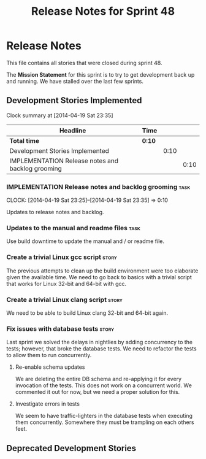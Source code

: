 #+title: Release Notes for Sprint 48
#+options: date:nil toc:nil author:nil num:nil
#+todo: ANALYSIS IMPLEMENTATION TESTING | COMPLETED CANCELLED
#+tags: story(s) epic(e) task(t) note(n) spike(p)

* Release Notes

This file contains all stories that were closed during sprint 48.

The *Mission Statement* for this sprint is to try to get development
back up and running. We have stalled over the last few sprints.

** Development Stories Implemented

#+begin: clocktable :maxlevel 3 :scope subtree
Clock summary at [2014-04-19 Sat 23:35]

| Headline                                          | Time   |      |      |
|---------------------------------------------------+--------+------+------|
| *Total time*                                      | *0:10* |      |      |
|---------------------------------------------------+--------+------+------|
| Development Stories Implemented                   |        | 0:10 |      |
| IMPLEMENTATION Release notes and backlog grooming |        |      | 0:10 |
#+end:

*** IMPLEMENTATION Release notes and backlog grooming                  :task:
    CLOCK: [2014-04-19 Sat 23:25]--[2014-04-19 Sat 23:35] =>  0:10

Updates to release notes and backlog.

*** Updates to the manual and readme files                             :task:

Use build downtime to update the manual and / or readme file.

*** Create a trivial Linux gcc script                                 :story:

The previous attempts to clean up the build environment were too
elaborate given the available time. We need to go back to basics with
a trivial script that works for Linux 32-bit and 64-bit with gcc.

*** Create a trivial Linux clang script                               :story:

We need to be able to build Linux clang 32-bit and 64-bit again.

*** Fix issues with database tests                                    :story:

Last sprint we solved the delays in nightlies by adding concurrency to
the tests; however, that broke the database tests. We need to refactor
the tests to allow them to run concurrently.

**** Re-enable schema updates

We are deleting the entire DB schema and re-applying it for every
invocation of the tests. This does not work on a concurrent world. We
commented it out for now, but we need a proper solution for this.

**** Investigate errors in tests

We seem to have traffic-lighters in the database tests when executing
them concurrently. Somewhere they must be trampling on each others
feet.


** Deprecated Development Stories
